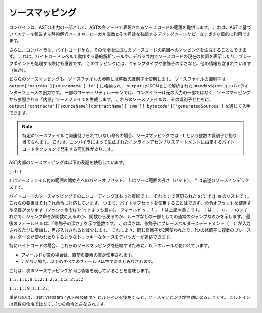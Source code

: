 .. index:: source mappings

****************
ソースマッピング
****************

.. As part of the AST output, the compiler provides the range of the source
.. code that is represented by the respective node in the AST. This can be
.. used for various purposes ranging from static analysis tools that report
.. errors based on the AST and debugging tools that highlight local variables
.. and their uses.

コンパイラは、ASTの出力の一部として、ASTの各ノードで表現されるソースコードの範囲を提供します。
これは、ASTに基づいてエラーを報告する静的解析ツールや、ローカル変数とその用途を強調するデバッグツールなど、さまざまな目的に利用できます。

.. Furthermore, the compiler can also generate a mapping from the bytecode
.. to the range in the source code that generated the instruction. This is again
.. important for static analysis tools that operate on bytecode level and
.. for displaying the current position in the source code inside a debugger
.. or for breakpoint handling. This mapping also contains other information,
.. like the jump type and the modifier depth (see below).

さらに、コンパイラは、バイトコードから、その命令を生成したソースコードの範囲へのマッピングを生成することもできます。
これは、バイトコードレベルで動作する静的解析ツールや、デバッガ内でソースコードの現在の位置を表示したり、ブレークポイントを処理する際にも重要です。
このマッピングには、ジャンプタイプや修飾子の深さなど、他の情報も含まれています（後述）。

.. Both kinds of source mappings use integer identifiers to refer to source files.
.. The identifier of a source file is stored in
.. ``output['sources'][sourceName]['id']`` where ``output`` is the output of the
.. standard-json compiler interface parsed as JSON.
.. For some utility routines, the compiler generates "internal" source files
.. that are not part of the original input but are referenced from the source
.. mappings. These source files together with their identifiers can be
.. obtained via ``output['contracts'][sourceName][contractName]['evm']['bytecode']['generatedSources']``.

どちらのソースマッピングも、ソースファイルの参照には整数の識別子を使用します。
ソースファイルの識別子は  ``output['sources'][sourceName]['id']`` に格納され、 ``output`` はJSONとして解析された standard-json コンパイラインターフェースの出力です。
一部のユーティリティルーチンでは、コンパイラーは元の入力の一部ではなく、ソースマッピングから参照される「内部」ソースファイルを生成します。
これらのソースファイルは、その識別子とともに、 ``output['contracts'][sourceName][contractName]['evm']['bytecode']['generatedSources']`` を通じて入手できます。

.. .. note ::
..     In the case of instructions that are not associated with any particular source file,
..     the source mapping assigns an integer identifier of ``-1``. This may happen for
..     bytecode sections stemming from compiler-generated inline assembly statements.

.. note :: 
    特定のソースファイルに関連付けられていない命令の場合、ソースマッピングでは ``-1`` という整数の識別子が割り当てられます。
    これは、コンパイラによって生成されたインラインアセンブリステートメントに由来するバイトコードセクションで発生する可能性があります。

.. The source mappings inside the AST use the following
.. notation:

AST内部のソースマッピングは以下の表記を使用しています。

``s:l:f``

.. Where ``s`` is the byte-offset to the start of the range in the source file,
.. ``l`` is the length of the source range in bytes and ``f`` is the source
.. index mentioned above.

``s`` はソースファイル内の範囲の開始点へのバイトオフセット、 ``l`` はソース範囲の長さ（バイト）、 ``f`` は前述のソースインデックスです。

.. The encoding in the source mapping for the bytecode is more complicated:
.. It is a list of ``s:l:f:j:m`` separated by ``;``. Each of these
.. elements corresponds to an instruction, i.e. you cannot use the byte offset
.. but have to use the instruction offset (push instructions are longer than a single byte).
.. The fields ``s``, ``l`` and ``f`` are as above. ``j`` can be either
.. ``i``, ``o`` or ``-`` signifying whether a jump instruction goes into a
.. function, returns from a function or is a regular jump as part of e.g. a loop.
.. The last field, ``m``, is an integer that denotes the "modifier depth". This depth
.. is increased whenever the placeholder statement (``_``) is entered in a modifier
.. and decreased when it is left again. This allows debuggers to track tricky cases
.. like the same modifier being used twice or multiple placeholder statements being
.. used in a single modifier.

バイトコードのソースマッピングでのエンコーディングはもっと複雑です。
それは ``;`` で区切られた ``s:l:f:j:m`` のリストです。
これらの要素はそれぞれ命令に対応しています。
つまり、バイトオフセットを使用することはできず、命令オフセットを使用する必要があります（プッシュ命令は1バイトよりも長い）。
フィールド ``s`` 、 ``l`` 、 ``f`` は上記の通りです。
``j`` は ``i`` 、 ``o`` 、 ``-`` のいずれかで、ジャンプ命令が関数に入るのか、関数から戻るのか、ループなどの一部としての通常のジャンプなのかを示します。
最後のフィールド ``m`` は、「修飾子の深さ」を示す整数です。
この深さは、修飾子にプレースホルダーステートメント（ ``_`` ）が入力されるたびに増加し、再び入力されると減少します。
これにより、同じ修飾子が2回使われたり、1つの修飾子に複数のプレースホルダー文が使われたりするようなトリッキーなケースをデバッガーが追跡できます。

.. In order to compress these source mappings especially for bytecode, the
.. following rules are used:
.. - If a field is empty, the value of the preceding element is used.
.. - If a ``:`` is missing, all following fields are considered empty.

特にバイトコードの場合、これらのソースマッピングを圧縮するために、以下のルールが使われています。

- フィールドが空の場合は、直前の要素の値が使用されます。

- ``:`` がない場合、以下のすべてのフィールドは空であるとみなされます。

これは、次のソースマッピングが同じ情報を表していることを意味します。

``1:2:1;1:9:1;2:1:2;2:1:2;2:1:2``

``1:2:1;:9;2:1:2;;``

.. Important to note is that when the :ref:`verbatim <yul-verbatim>` builtin is used,
.. the source mappings will be invalid: The builtin is considered a single
.. instruction instead of potentially multiple.
.. 

重要なのは、 :ref:`verbatim <yul-verbatim>` ビルトインを使用すると、ソースマッピングが無効になることです。
ビルドインは複数の命令ではなく、1つの命令とみなされます。
